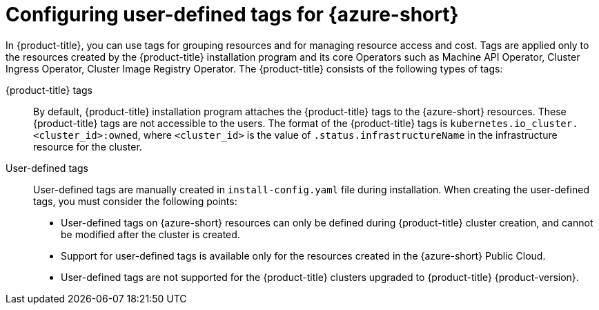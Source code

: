 // Module included in the following assemblies:
// * installing/installing_azure/installing-azure-customizations.adoc

:_mod-docs-content-type: CONCEPT
[id="installing-azure-user-defined-tags_{context}"]
= Configuring user-defined tags for {azure-short}

In {product-title}, you can use tags for grouping resources and for managing resource access and cost. Tags are applied only to the resources created by the {product-title} installation program and its core Operators such as Machine API Operator, Cluster Ingress Operator, Cluster Image Registry Operator. The {product-title} consists of the following types of tags:

{product-title} tags:: By default, {product-title} installation program attaches the {product-title} tags to the {azure-short} resources. These {product-title} tags are not accessible to the users. The format of the {product-title} tags is `kubernetes.io_cluster.<cluster_id>:owned`, where `<cluster_id>` is the value of `.status.infrastructureName` in the infrastructure resource for the cluster.

User-defined tags:: User-defined tags are manually created in `install-config.yaml` file during installation. When creating the user-defined tags, you must consider the following points:

** User-defined tags on {azure-short} resources can only be defined during {product-title} cluster creation, and cannot be modified after the cluster is created.

** Support for user-defined tags is available only for the resources created in the {azure-short} Public Cloud.

** User-defined tags are not supported for the {product-title} clusters upgraded to {product-title} {product-version}.
